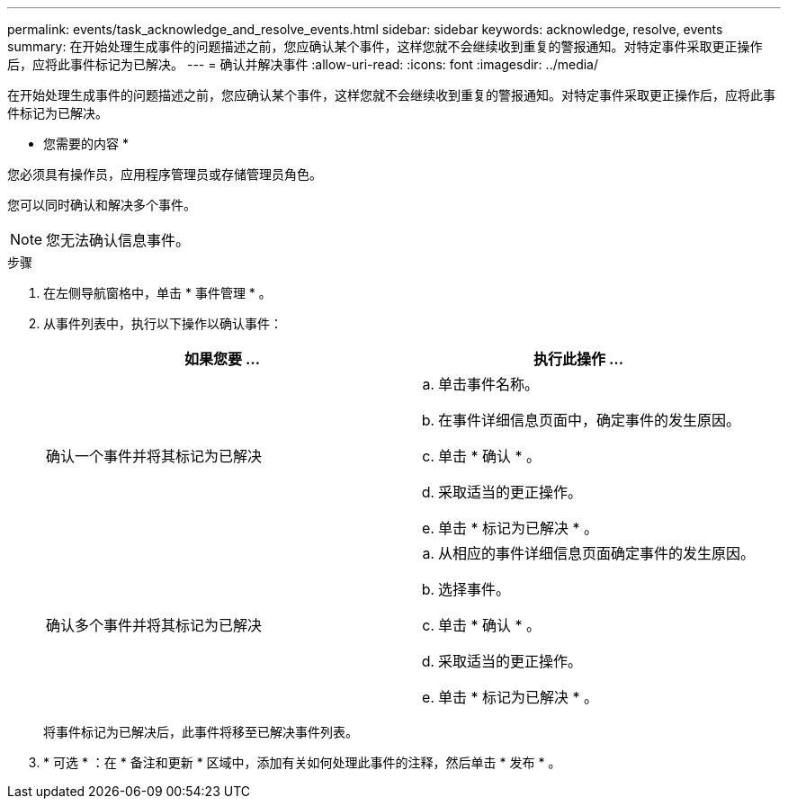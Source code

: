 ---
permalink: events/task_acknowledge_and_resolve_events.html 
sidebar: sidebar 
keywords: acknowledge, resolve, events 
summary: 在开始处理生成事件的问题描述之前，您应确认某个事件，这样您就不会继续收到重复的警报通知。对特定事件采取更正操作后，应将此事件标记为已解决。 
---
= 确认并解决事件
:allow-uri-read: 
:icons: font
:imagesdir: ../media/


[role="lead"]
在开始处理生成事件的问题描述之前，您应确认某个事件，这样您就不会继续收到重复的警报通知。对特定事件采取更正操作后，应将此事件标记为已解决。

* 您需要的内容 *

您必须具有操作员，应用程序管理员或存储管理员角色。

您可以同时确认和解决多个事件。

[NOTE]
====
您无法确认信息事件。

====
.步骤
. 在左侧导航窗格中，单击 * 事件管理 * 。
. 从事件列表中，执行以下操作以确认事件：
+
|===
| 如果您要 ... | 执行此操作 ... 


 a| 
确认一个事件并将其标记为已解决
 a| 
.. 单击事件名称。
.. 在事件详细信息页面中，确定事件的发生原因。
.. 单击 * 确认 * 。
.. 采取适当的更正操作。
.. 单击 * 标记为已解决 * 。




 a| 
确认多个事件并将其标记为已解决
 a| 
.. 从相应的事件详细信息页面确定事件的发生原因。
.. 选择事件。
.. 单击 * 确认 * 。
.. 采取适当的更正操作。
.. 单击 * 标记为已解决 * 。


|===
+
将事件标记为已解决后，此事件将移至已解决事件列表。

. * 可选 * ：在 * 备注和更新 * 区域中，添加有关如何处理此事件的注释，然后单击 * 发布 * 。

